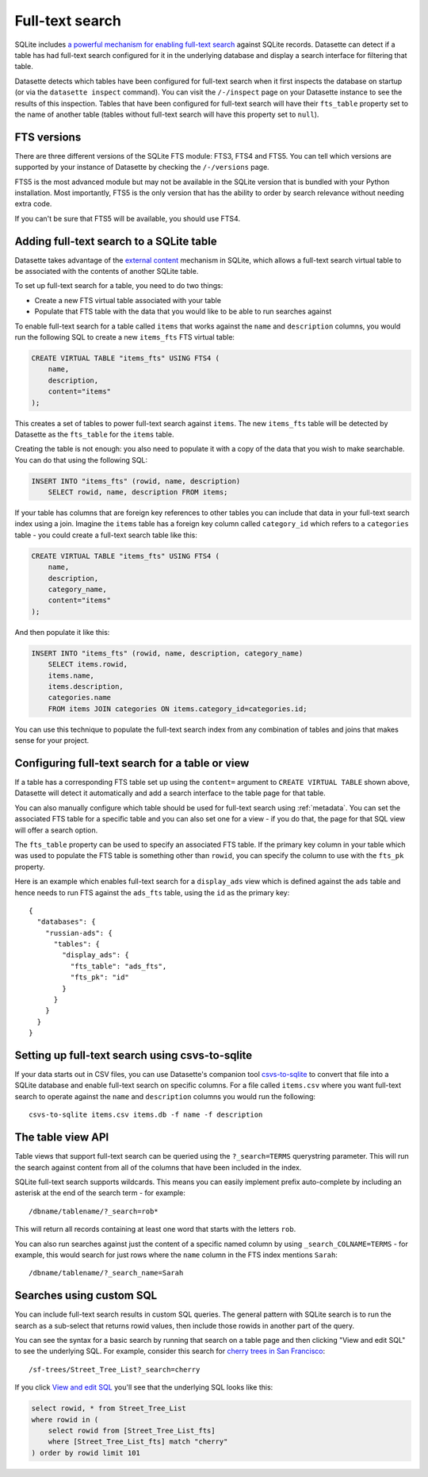 .. _full_text_search:

Full-text search
================

SQLite includes `a powerful mechanism for enabling full-text search <https://www.sqlite.org/fts3.html>`_ against SQLite records. Datasette can detect if a table has had full-text search configured for it in the underlying database and       display a search interface for filtering that table.

.. image:: full_text_search.png

Datasette detects which tables have been configured for full-text search when it first inspects the database on startup (or via the ``datasette inspect`` command). You can visit the ``/-/inspect`` page on your Datasette instance to see the results of this inspection. Tables that have been configured for full-text search will have their ``fts_table`` property set to the name of another table (tables without full-text search will have this property set to ``null``).

FTS versions
------------

There are three different versions of the SQLite FTS module: FTS3, FTS4 and FTS5. You can tell which versions are supported by your instance of Datasette by checking the ``/-/versions`` page.

FTS5 is the most advanced module but may not be available in the SQLite version that is bundled with your Python installation. Most importantly, FTS5 is the only version that has the ability to order by search relevance without needing extra code.

If you can't be sure that FTS5 will be available, you should use FTS4.

Adding full-text search to a SQLite table
-----------------------------------------

Datasette takes advantage of the `external content <https://www.sqlite.org/fts3.html#_external_content_fts4_tables_>`_ mechanism in SQLite, which allows a full-text search virtual table to be associated with the contents of another SQLite table.

To set up full-text search for a table, you need to do two things:

* Create a new FTS virtual table associated with your table
* Populate that FTS table with the data that you would like to be able to run searches against

To enable full-text search for a table called ``items`` that works against the ``name`` and ``description`` columns, you would run the following SQL to create a new ``items_fts`` FTS virtual table:

.. code-block:: sql

    CREATE VIRTUAL TABLE "items_fts" USING FTS4 (
        name,
        description,
        content="items"
    );

This creates a set of tables to power full-text search against ``items``. The new ``items_fts`` table will be detected by Datasette as the ``fts_table`` for the ``items`` table.

Creating the table is not enough: you also need to populate it with a copy of the data that you wish to make searchable. You can do that using the following SQL:

.. code-block:: sql

    INSERT INTO "items_fts" (rowid, name, description)
        SELECT rowid, name, description FROM items;

If your table has columns that are foreign key references to other tables you can include that data in your full-text search index using a join. Imagine the ``items`` table has a foreign key column called ``category_id`` which refers to a ``categories`` table - you could create a full-text search table like this:

.. code-block:: sql

    CREATE VIRTUAL TABLE "items_fts" USING FTS4 (
        name,
        description,
        category_name,
        content="items"
    );

And then populate it like this:

.. code-block:: sql

    INSERT INTO "items_fts" (rowid, name, description, category_name)
        SELECT items.rowid,
        items.name,
        items.description,
        categories.name
        FROM items JOIN categories ON items.category_id=categories.id;

You can use this technique to populate the full-text search index from any combination of tables and joins that makes sense for your project.

.. _full_text_search_table_or_view:

Configuring full-text search for a table or view
------------------------------------------------

If a table has a corresponding FTS table set up using the ``content=`` argument to ``CREATE VIRTUAL TABLE`` shown above, Datasette will detect it automatically and add a search interface to the table page for that table.

You can also manually configure which table should be used for full-text search using :ref:`metadata`. You can set the associated FTS table for a specific table and you can also set one for a view - if you do that, the page for that SQL view will offer a search option.

The ``fts_table`` property can be used to specify an associated FTS table. If the primary key column in your table which was used to populate the FTS table is something other than ``rowid``, you can specify the column to use with the ``fts_pk`` property.

Here is an example which enables full-text search for a ``display_ads`` view which is defined against the ``ads`` table and hence needs to run FTS against the ``ads_fts`` table, using the ``id`` as the primary key::

    {
      "databases": {
        "russian-ads": {
          "tables": {
            "display_ads": {
              "fts_table": "ads_fts",
              "fts_pk": "id"
            }
          }
        }
      }
    }

Setting up full-text search using csvs-to-sqlite
------------------------------------------------

If your data starts out in CSV files, you can use Datasette's companion tool `csvs-to-sqlite <https://github.com/simonw/csvs-to-sqlite>`_ to convert that file into a SQLite database and enable full-text search on specific columns. For a file called ``items.csv`` where you want full-text search to operate against the ``name`` and ``description`` columns you would run the following::

    csvs-to-sqlite items.csv items.db -f name -f description

The table view API
------------------

Table views that support full-text search can be queried using the ``?_search=TERMS`` querystring parameter. This will run the search against content from all of the columns that have been included in the index.

SQLite full-text search supports wildcards. This means you can easily implement prefix auto-complete by including an asterisk at the end of the search term - for example::

    /dbname/tablename/?_search=rob*

This will return all records containing at least one word that starts with the letters ``rob``.

You can also run searches against just the content of a specific named column by using ``_search_COLNAME=TERMS`` - for example, this would search for just rows where the ``name`` column in the FTS index mentions ``Sarah``::

    /dbname/tablename/?_search_name=Sarah

.. _full_text_search_custom_sql:

Searches using custom SQL
-------------------------

You can include full-text search results in custom SQL queries. The general pattern with SQLite search is to run the search as a sub-select that returns rowid values, then include those rowids in another part of the query.

You can see the syntax for a basic search by running that search on a table page and then clicking "View and edit SQL" to see the underlying SQL. For example, consider this search for `cherry trees in San Francisco <https://san-francisco.datasettes.com/sf-trees/Street_Tree_List?_search=cherry>`_::

    /sf-trees/Street_Tree_List?_search=cherry

If you click `View and edit SQL <https://san-francisco.datasettes.com/sf-trees?sql=select+rowid%2C+*+from+Street_Tree_List+where+rowid+in+(select+rowid+from+[Street_Tree_List_fts]+where+[Street_Tree_List_fts]+match+%3Asearch)+order+by+rowid+limit+101&search=cherry>`_ you'll see that the underlying SQL looks like this:

.. code-block:: sql

    select rowid, * from Street_Tree_List
    where rowid in (
        select rowid from [Street_Tree_List_fts]
        where [Street_Tree_List_fts] match "cherry"
    ) order by rowid limit 101
